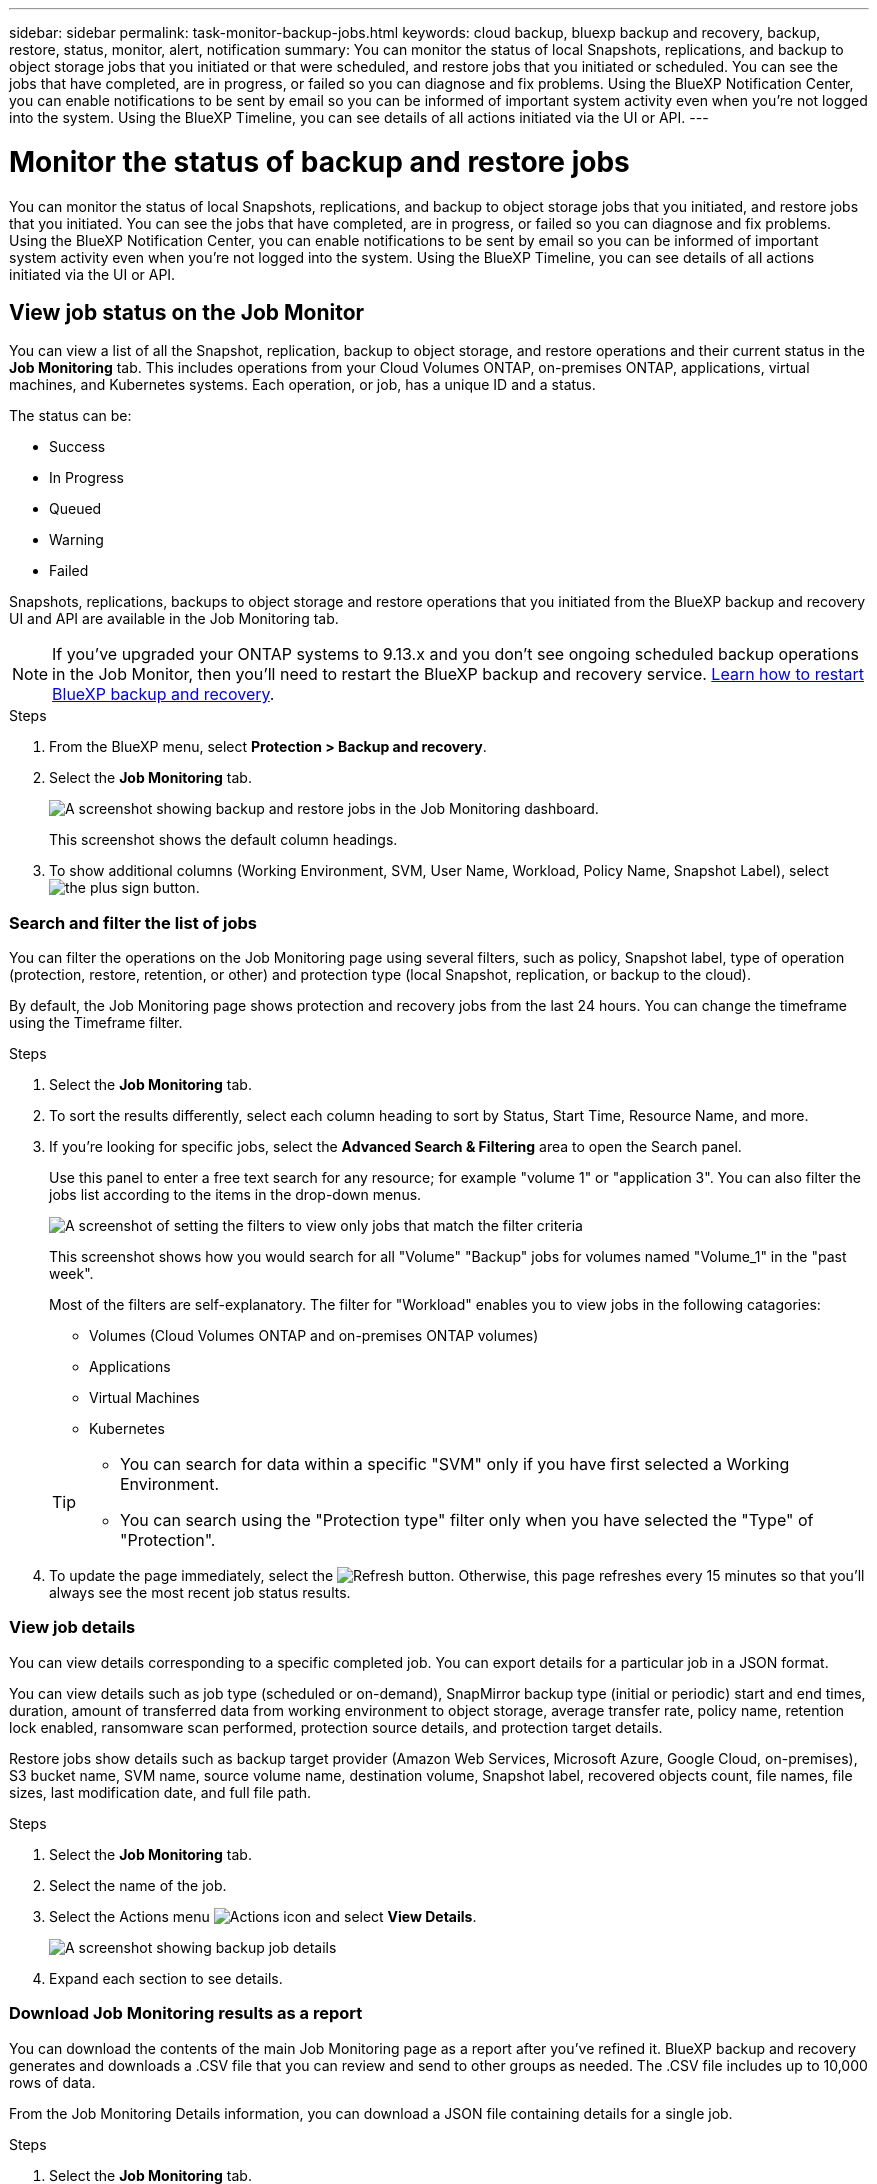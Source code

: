 ---
sidebar: sidebar
permalink: task-monitor-backup-jobs.html
keywords: cloud backup, bluexp backup and recovery, backup, restore, status, monitor, alert, notification
summary: You can monitor the status of local Snapshots, replications, and backup to object storage jobs that you initiated or that were scheduled, and restore jobs that you initiated or scheduled. You can see the jobs that have completed, are in progress, or failed so you can diagnose and fix problems. Using the BlueXP Notification Center, you can enable notifications to be sent by email so you can be informed of important system activity even when you're not logged into the system. Using the BlueXP Timeline, you can see details of all actions initiated via the UI or API.
---

= Monitor the status of backup and restore jobs
:hardbreaks:
:nofooter:
:icons: font
:linkattrs:
:imagesdir: ./media/

[.lead]
You can monitor the status of local Snapshots, replications, and backup to object storage jobs that you initiated, and restore jobs that you initiated. You can see the jobs that have completed, are in progress, or failed so you can diagnose and fix problems. Using the BlueXP Notification Center, you can enable notifications to be sent by email so you can be informed of important system activity even when you're not logged into the system. Using the BlueXP Timeline, you can see details of all actions initiated via the UI or API.

== View job status on the Job Monitor

You can view a list of all the Snapshot, replication, backup to object storage, and restore operations and their current status in the *Job Monitoring* tab. This includes operations from your Cloud Volumes ONTAP, on-premises ONTAP, applications, virtual machines, and Kubernetes systems. Each operation, or job, has a unique ID and a status. 

The status can be:

* Success
* In Progress
* Queued
* Warning
* Failed

//Snapshots, replications, backups to object storage and restore operations that you initiated from the BlueXP backup and recovery UI and API, and system-initiated jobs such as ongoing scheduled backup operations, are available in the Job Monitoring tab. The Job Monitor includes scheduled jobs for local Snapshots, replications, and backups to object storage. However, this is true only for Cloud Volumes ONTAP systems running ONTAP 9.13.0 or greater and on-premises ONTAP systems running ONTAP 9.13.1 or greater. When running earlier versions of ONTAP, only user-initiated jobs are displayed.

Snapshots, replications, backups to object storage and restore operations that you initiated from the BlueXP backup and recovery UI and API are available in the Job Monitoring tab. 

NOTE: If you've upgraded your ONTAP systems to 9.13.x and you don't see ongoing scheduled backup operations in the Job Monitor, then you'll need to restart the BlueXP backup and recovery service. link:reference-restart-backup.html[Learn how to restart BlueXP backup and recovery].

.Steps

. From the BlueXP menu, select *Protection > Backup and recovery*.

. Select the *Job Monitoring* tab.
+
image:screenshot_backup_job_monitor.png[A screenshot showing backup and restore jobs in the Job Monitoring dashboard.]
+
This screenshot shows the default column headings. 

. To show additional columns (Working Environment, SVM, User Name, Workload, Policy Name, Snapshot Label), select image:button_plus_sign_round.png[the plus sign button].

=== Search and filter the list of jobs

You can filter the operations on the Job Monitoring page using several filters, such as policy, Snapshot label, type of operation (protection, restore, retention, or other) and protection type (local Snapshot, replication, or backup to the cloud). 

By default, the Job Monitoring page shows protection and recovery jobs from the last 24 hours. You can change the timeframe using the Timeframe filter.

.Steps

. Select the *Job Monitoring* tab.
. To sort the results differently, select each column heading to sort by Status, Start Time, Resource Name, and more. 

. If you're looking for specific jobs, select the *Advanced Search & Filtering* area to open the Search panel. 
+
Use this panel to enter a free text search for any resource; for example "volume 1" or "application 3". You can also filter the jobs list according to the items in the drop-down menus.
+
image:screenshot_backup_job_monitor_filters.png[A screenshot of setting the filters to view only jobs that match the filter criteria]
+
This screenshot shows how you would search for all "Volume" "Backup" jobs for volumes named "Volume_1" in the "past week".

+
Most of the filters are self-explanatory. The filter for "Workload" enables you to view jobs in the following catagories:

* Volumes (Cloud Volumes ONTAP and on-premises ONTAP volumes)
* Applications
* Virtual Machines
* Kubernetes

+
[TIP]
====
* You can search for data within a specific "SVM" only if you have first selected a Working Environment.
* You can search using the "Protection type" filter only when you have selected the "Type" of "Protection".
====

. To update the page immediately, select the image:button_refresh.png[Refresh] button. Otherwise, this page refreshes every 15 minutes so that you'll always see the most recent job status results. 

=== View job details

You can view details corresponding to a specific completed job. You can export details for a particular job in a JSON format. 

You can view details such as job type (scheduled or on-demand), SnapMirror backup type (initial or periodic) start and end times, duration, amount of transferred data from working environment to object storage, average transfer rate, policy name, retention lock enabled, ransomware scan performed, protection source details, and protection target details. 

Restore jobs show details such as backup target provider (Amazon Web Services, Microsoft Azure, Google Cloud, on-premises), S3 bucket name, SVM name, source volume name, destination volume, Snapshot label, recovered objects count, file names, file sizes, last modification date, and full file path. 

//NOTE: Job details appear for ONTAP Snapshots, replication, and backup to the cloud jobs (both ad-hoc and scheduled, with scheduled jobs appearing only for ONTAP 9.13.0 or later), and all restore jobs. Job details appear for in-progress and completed jobs.

.Steps 

. Select the *Job Monitoring* tab.
. Select the name of the job. 
. Select the Actions menu image:icon-action.png[Actions icon] and select *View Details*. 
+
image:screenshot_backup_job_monitor_details2.png[A screenshot showing backup job details]

. Expand each section to see details. 

=== Download Job Monitoring results as a report

You can download the contents of the main Job Monitoring page as a report after you've refined it. BlueXP backup and recovery generates and downloads a .CSV file that you can review and send to other groups as needed. The .CSV file includes up to 10,000 rows of data.

From the Job Monitoring Details information, you can download a JSON file containing details for a single job. 

.Steps

. Select the *Job Monitoring* tab.
. To download a CSV file for all jobs, select the image:button_download.png[Download] button and locate the file in your download directory. 
. To download a JSON file for a single job, select the Actions menu image:icon-action.png[Actions icon] for the job, select *Download JSON File*, and locate the file in your download directory.  

== Review retention (backup lifecycle) jobs

Monitoring of retention (or _backup lifecycle_) flows helps you with audit completeness, accountability, and backup safety. To help you track the backup lifecycle, you might want to identify the expiration of all backup copies. 

A backup lifecycle job tracks all Snapshot copies that are deleted or in the queue to be deleted. Beginning with ONTAP 9.13, you can look at all job types called "Retention" on the Job Monitoring page.

The "Retention" job type captures all Snapshot deletion jobs initiated on a volume that is protected by BlueXP backup and recovery.  

.Steps

. Select the *Job Monitoring* tab.
. Select the *Advanced Search & Filtering* area to open the Search panel. 
. Select "Retention" as the job type. 

== Review backup and restore alerts in the BlueXP Notification Center

The BlueXP Notification Center tracks the progress of backup and restore jobs that you've initiated so you can verify whether the operation was successful or not. 

In addition to viewing the alerts in the Notification Center, you can configure BlueXP to send certain types of notifications by email as alerts so you can be informed of important system activity even when you're not logged into the system. https://docs.netapp.com/us-en/bluexp-setup-admin/task-monitor-cm-operations.html[Learn more about the Notification Center and how to send alert emails for backup and restore jobs^].

The Notification Center displays numerous Snapshot, replication, backup to cloud, and restore events, but only certain events trigger email alerts:

[cols="1,2,1,1",options="header"]
|===
| Operation type
| Event
| Alert level
| Email sent

| Activation |Backup and recovery activation failed for working environment | Error | Yes
| Activation |Backup and recovery edit failed for working environment | Error | Yes
| Local Snapshot | BlueXP backup and recovery ad-hoc Snapshot creation job failure | Error | Yes
//| Local Snapshot | *later* BlueXP backup and recovery scheduled Snapshot creation job failure | Error | Yes
//| Replication | *later* BlueXP backup and recovery scheduled replication job failure | Error | Yes
| Replication | BlueXP backup and recovery ad-hoc replication job failure | Error | Yes
| Replication | BlueXP backup and recovery replication pause job failure | Error | No
| Replication | BlueXP backup and recovery replication brake job failure | Error | No
| Replication | BlueXP backup and recovery replication resync job failure | Error | No
| Replication | BlueXP backup and recovery replication stop job failure | Error | No
| Replication | BlueXP backup and recovery replication reverse resync job failure | Error | Yes
| Replication | BlueXP backup and recovery replication delete job failure | Error | Yes
|===

NOTE: Beginning with ONTAP 9.13.0, all alerts appear for Cloud Volumes ONTAP and on-premises ONTAP systems. For systems with Cloud Volumes ONTAP 9.13.0 and on-premises ONTAP, only the alert related to "Restore job completed, but with warnings" appears. 

By default, BlueXP Account Admins receive emails for all "Critical" and "Recommendation" alerts. All other users and recipients are set up, by default, not to receive any notification emails. Emails can be sent to any BlueXP users who are part of your NetApp Cloud Account, or to any other recipients who need to be aware of backup and restore activity. 

To receive the BlueXP backup and recovery email alerts, you'll need to select the notification severity types "Critical", "Warning", and "Error" in the Alerts and Notifications Settings page.

https://docs.netapp.com/us-en/bluexp-setup-admin/task-monitor-cm-operations.html[Learn how to send alert emails for backup and restore jobs^].

.Steps 

. From the BlueXP menu bar, select the (image:icon_bell.png[notification bell]).
. Review the notifications.

== Review operation activity in the BlueXP Timeline

You can view details of backup and restore operations for further investigation in the BlueXP Timeline. The BlueXP Timeline provides details of each event, whether user-initiated or system-initiated and shows actions initiated in the UI or via the API. 

https://docs.netapp.com/us-en/cloud-manager-setup-admin/task-monitor-cm-operations.html[Learn about the differences between the Timeline and the Notification Center^].
